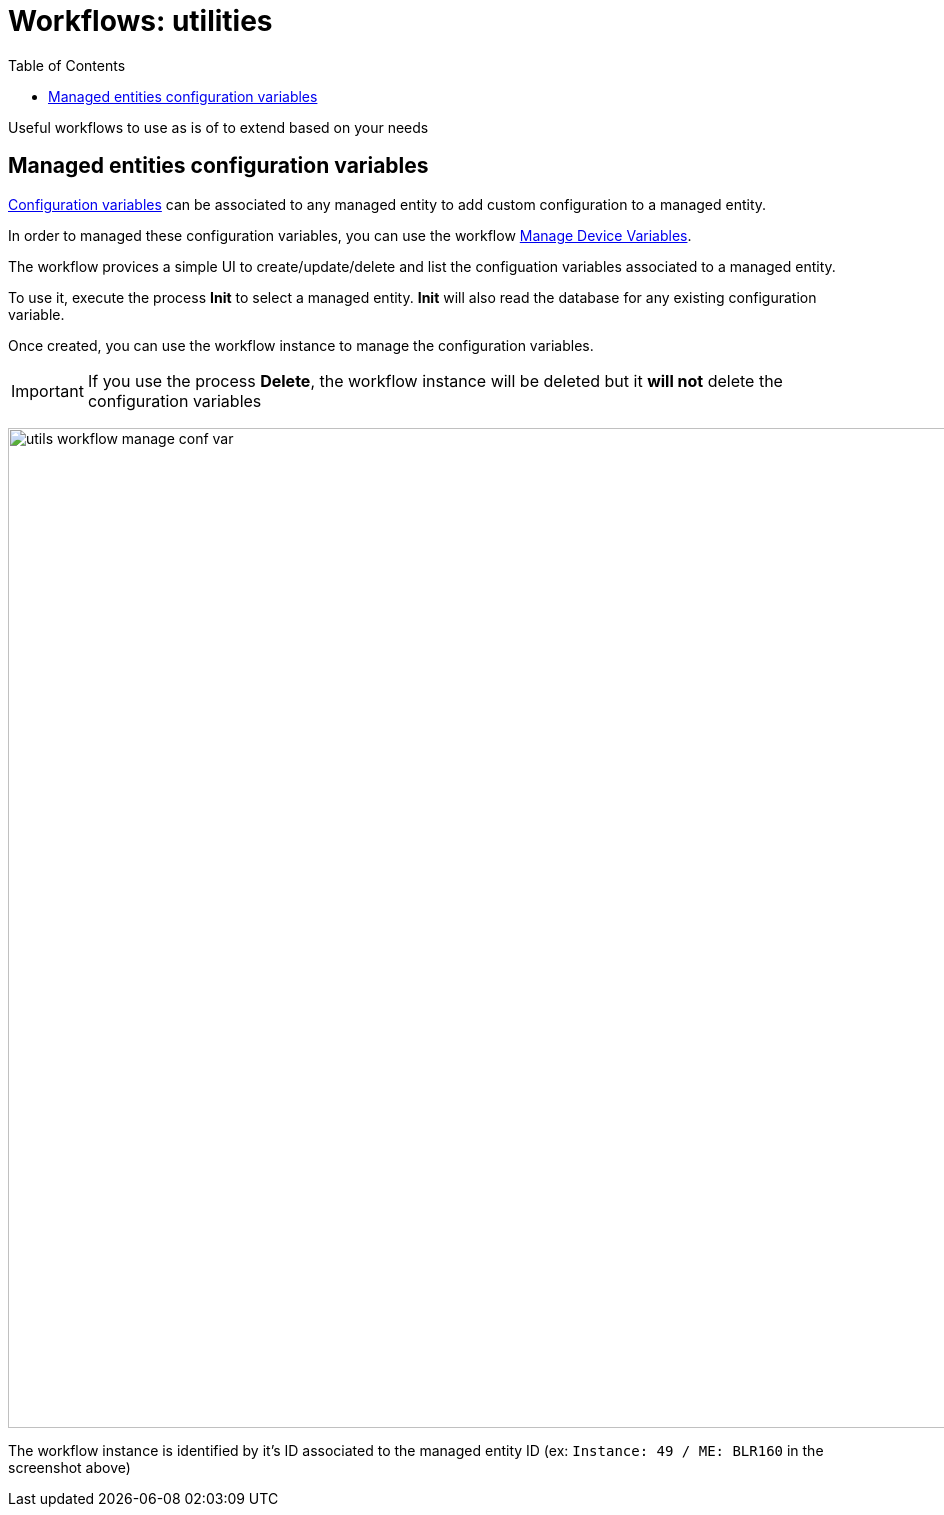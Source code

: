= Workflows: utilities
:doctype: book
:imagesdir: ./resources/
ifdef::env-github,env-browser[:outfilesuffix: .adoc]
:toc: left
:toclevels: 4 

Useful workflows to use as is of to extend based on your needs

[#conf_variables]
== Managed entities configuration variables

link:managed_entities{outfilesuffix}#me_conf_var[Configuration variables] can be associated to any managed entity to add custom configuration to a managed entity.

In order to managed these configuration variables, you can use the workflow link:https://github.com/openmsa/Workflows/tree/master/Utils/Manage_Device_Conf_Variables[Manage Device Variables].

The workflow provices a simple UI to create/update/delete and list the configuation variables associated to a managed entity.

To use it, execute the process *Init* to select a managed entity. *Init* will also read the database for any existing configuration variable.

Once created, you can use the workflow instance to manage the configuration variables.

IMPORTANT: If you use the process *Delete*, the workflow instance will be deleted but it *will not* delete the configuration variables

image:images/utils_workflow_manage_conf_var.png[width=1000px]

The workflow instance is identified by it's ID associated to the managed entity ID (ex: `Instance: 49 / ME: BLR160` in the screenshot above)
